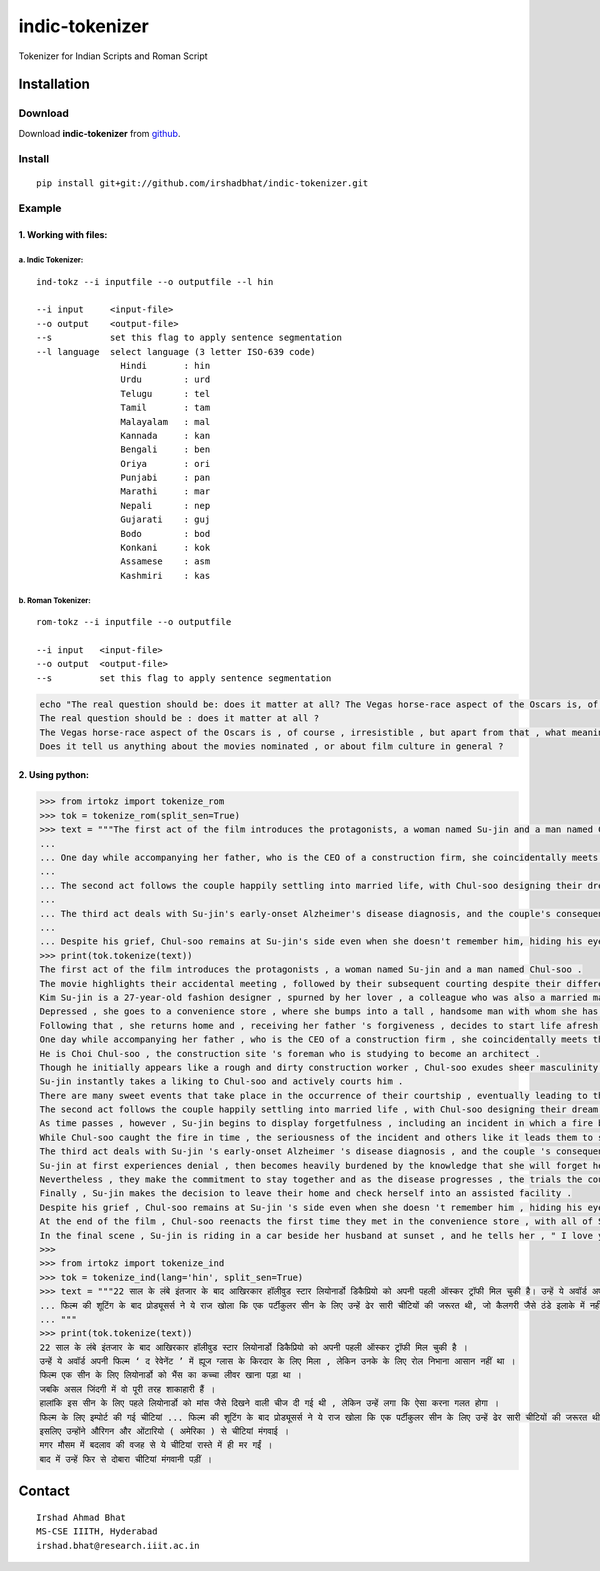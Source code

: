 ================
indic-tokenizer
================

Tokenizer for Indian Scripts and Roman Script

Installation
============

Download
~~~~~~~~

Download **indic-tokenizer**  from `github`_.

.. _`github`: https://github.com/irshadbhat/indic-tokenizer

Install
~~~~~~~

::

    pip install git+git://github.com/irshadbhat/indic-tokenizer.git

Example
~~~~~~~

1. Working with files:
----------------------

a. Indic Tokenizer:
^^^^^^^^^^^^^^^^^^^

.. parsed-literal::

    ind-tokz --i inputfile --o outputfile --l hin

    --i input     <input-file>
    --o output    <output-file>
    --s           set this flag to apply sentence segmentation 
    --l language  select language (3 letter ISO-639 code)
		    Hindi       : hin
		    Urdu        : urd
		    Telugu      : tel
		    Tamil       : tam
		    Malayalam   : mal
		    Kannada     : kan
		    Bengali     : ben
		    Oriya       : ori
		    Punjabi     : pan
		    Marathi     : mar
		    Nepali      : nep
		    Gujarati    : guj
		    Bodo        : bod
		    Konkani     : kok
		    Assamese    : asm
		    Kashmiri    : kas

b. Roman Tokenizer:
^^^^^^^^^^^^^^^^^^^

.. parsed-literal::

    rom-tokz --i inputfile --o outputfile     

    --i input   <input-file>
    --o output  <output-file>
    --s         set this flag to apply sentence segmentation

.. code:: bash

    echo "The real question should be: does it matter at all? The Vegas horse-race aspect of the Oscars is, of course, irresistible, but apart from that, what meaning, if any, does the contest really have? Does it tell us anything about the movies nominated, or about film culture in general?" | rom-tokz --s
    The real question should be : does it matter at all ?
    The Vegas horse-race aspect of the Oscars is , of course , irresistible , but apart from that , what meaning , if any , does the contest really have ?
    Does it tell us anything about the movies nominated , or about film culture in general ?

2. Using python:
----------------

.. code:: python

    >>> from irtokz import tokenize_rom
    >>> tok = tokenize_rom(split_sen=True)
    >>> text = """The first act of the film introduces the protagonists, a woman named Su-jin and a man named Chul-soo. The movie highlights their accidental meeting, followed by their subsequent courting despite their difference in social status that should have kept them apart. Kim Su-jin is a 27-year-old fashion designer, spurned by her lover, a colleague who was also a married man. Depressed, she goes to a convenience store, where she bumps into a tall, handsome man with whom she has a slight misunderstanding. Following that, she returns home and, receiving her father's forgiveness, decides to start life afresh.
    ... 
    ... One day while accompanying her father, who is the CEO of a construction firm, she coincidentally meets the man whom she earlier bumped into at the convenience store. He is Choi Chul-soo, the construction site's foreman who is studying to become an architect. Though he initially appears like a rough and dirty construction worker, Chul-soo exudes sheer masculinity in its most basic physical form. Su-jin instantly takes a liking to Chul-soo and actively courts him. There are many sweet events that take place in the occurrence of their courtship, eventually leading to their marriage.
    ... 
    ... The second act follows the couple happily settling into married life, with Chul-soo designing their dream house and Su-jin learning to become a housewife. As time passes, however, Su-jin begins to display forgetfulness, including an incident in which a fire breaks out because of a stove she'd forgotten to turn off. While Chul-soo caught the fire in time, the seriousness of the incident and others like it leads them to seek medical help.
    ... 
    ... The third act deals with Su-jin's early-onset Alzheimer's disease diagnosis, and the couple's consequent response to it. Su-jin at first experiences denial, then becomes heavily burdened by the knowledge that she will forget her husband. Nevertheless, they make the commitment to stay together and as the disease progresses, the trials the couple go through increase because of Su-jin's deteriorating memory. Finally, Su-jin makes the decision to leave their home and check herself into an assisted facility.
    ... 
    ... Despite his grief, Chul-soo remains at Su-jin's side even when she doesn't remember him, hiding his eyes behind sunglasses when he visits her so she can't see his tears. At the end of the film, Chul-soo reenacts the first time they met in the convenience store, with all of Su-jin's friends and family there. In the final scene, Su-jin is riding in a car beside her husband at sunset, and he tells her, "I love you." """
    >>> print(tok.tokenize(text))
    The first act of the film introduces the protagonists , a woman named Su-jin and a man named Chul-soo .
    The movie highlights their accidental meeting , followed by their subsequent courting despite their difference in social status that should have kept them apart .
    Kim Su-jin is a 27-year-old fashion designer , spurned by her lover , a colleague who was also a married man .
    Depressed , she goes to a convenience store , where she bumps into a tall , handsome man with whom she has a slight misunderstanding .
    Following that , she returns home and , receiving her father 's forgiveness , decides to start life afresh .
    One day while accompanying her father , who is the CEO of a construction firm , she coincidentally meets the man whom she earlier bumped into at the convenience store .
    He is Choi Chul-soo , the construction site 's foreman who is studying to become an architect .
    Though he initially appears like a rough and dirty construction worker , Chul-soo exudes sheer masculinity in its most basic physical form .
    Su-jin instantly takes a liking to Chul-soo and actively courts him .
    There are many sweet events that take place in the occurrence of their courtship , eventually leading to their marriage .
    The second act follows the couple happily settling into married life , with Chul-soo designing their dream house and Su-jin learning to become a housewife .
    As time passes , however , Su-jin begins to display forgetfulness , including an incident in which a fire breaks out because of a stove she 'd forgotten to turn off .
    While Chul-soo caught the fire in time , the seriousness of the incident and others like it leads them to seek medical help .
    The third act deals with Su-jin 's early-onset Alzheimer 's disease diagnosis , and the couple 's consequent response to it .
    Su-jin at first experiences denial , then becomes heavily burdened by the knowledge that she will forget her husband .
    Nevertheless , they make the commitment to stay together and as the disease progresses , the trials the couple go through increase because of Su-jin 's deteriorating memory .
    Finally , Su-jin makes the decision to leave their home and check herself into an assisted facility .
    Despite his grief , Chul-soo remains at Su-jin 's side even when she doesn 't remember him , hiding his eyes behind sunglasses when he visits her so she can 't see his tears .
    At the end of the film , Chul-soo reenacts the first time they met in the convenience store , with all of Su-jin 's friends and family there .
    In the final scene , Su-jin is riding in a car beside her husband at sunset , and he tells her , " I love you . "
    >>> 
    >>> from irtokz import tokenize_ind
    >>> tok = tokenize_ind(lang='hin', split_sen=True)
    >>> text = """22 साल के लंबे इंतजार के बाद आखिरकार हॉलीवुड स्टार लियोनार्डो डिकैप्रियो को अपनी पहली ऑस्कर ट्रॉफी मिल चुकी है। उन्हें ये अवॉर्ड अपनी फिल्म ‘द रेवेनेंट’ में ह्यूज ग्लास के किरदार के लिए मिला, लेकिन उनके के लिए रोल निभाना आसान नहीं था। फिल्म एक सीन के लिए लियोनार्डो को भैंस का कच्चा लीवर खाना पड़ा था। जबकि असल जिंदगी में वो पूरी तरह शाकाहारी हैं। हालांकि इस सीन के लिए पहले लियोनार्डो को मांस जैसे दिखने वाली चीज दी गई थी, लेकिन उन्हें लगा कि ऐसा करना गलत होगा। फिल्म के लिए इम्पोर्ट की गई चीटियां...
    ... फिल्म की शूटिंग के बाद प्रोड्यूसर्स ने ये राज खोला कि एक पर्टीकुलर सीन के लिए उन्हें ढेर सारी चीटियों की जरूरत थी, जो कैलगरी जैसे ठंडे इलाके में नहीं थी। इसलिए उन्होंने औरिगन और ओंटारियो (अमेरिका) से चीटियां मंगवाई। मगर मौसम में बदलाव की वजह से ये चीटियां रास्ते में ही मर गईं। बाद में उन्हें फिर से दोबारा चीटियां मंगवानी पड़ीं।
    ... """
    >>> print(tok.tokenize(text))
    22 साल के लंबे इंतजार के बाद आखिरकार हॉलीवुड स्टार लियोनार्डो डिकैप्रियो को अपनी पहली ऑस्कर ट्रॉफी मिल चुकी है ।
    उन्हें ये अवॉर्ड अपनी फिल्म ‘ द रेवेनेंट ’ में ह्यूज ग्लास के किरदार के लिए मिला , लेकिन उनके के लिए रोल निभाना आसान नहीं था ।
    फिल्म एक सीन के लिए लियोनार्डो को भैंस का कच्चा लीवर खाना पड़ा था ।
    जबकि असल जिंदगी में वो पूरी तरह शाकाहारी हैं ।
    हालांकि इस सीन के लिए पहले लियोनार्डो को मांस जैसे दिखने वाली चीज दी गई थी , लेकिन उन्हें लगा कि ऐसा करना गलत होगा ।
    फिल्म के लिए इम्पोर्ट की गई चीटियां ... फिल्म की शूटिंग के बाद प्रोड्यूसर्स ने ये राज खोला कि एक पर्टीकुलर सीन के लिए उन्हें ढेर सारी चीटियों की जरूरत थी , जो कैलगरी जैसे ठंडे इलाके में नहीं थी ।
    इसलिए उन्होंने औरिगन और ओंटारियो ( अमेरिका ) से चीटियां मंगवाई ।
    मगर मौसम में बदलाव की वजह से ये चीटियां रास्ते में ही मर गईं ।
    बाद में उन्हें फिर से दोबारा चीटियां मंगवानी पड़ीं ।


Contact
=======

::

    Irshad Ahmad Bhat
    MS-CSE IIITH, Hyderabad
    irshad.bhat@research.iiit.ac.in
